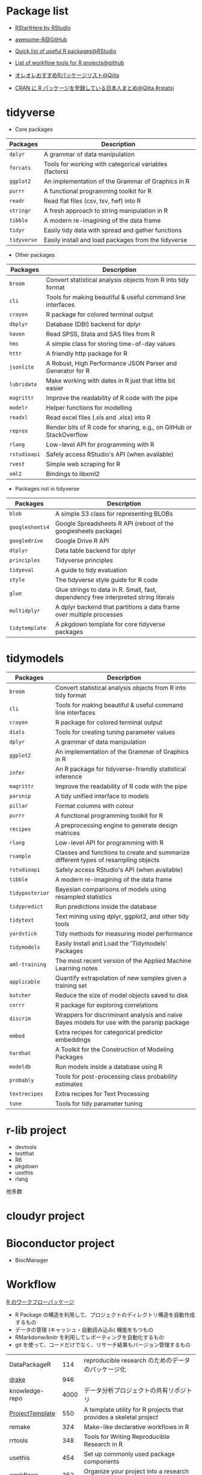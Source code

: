 #+STARTUP: folded indent

* Package list

- [[https://github.com/rstudio/RStartHere][RStartHere by RStudio]]
- [[https://github.com/qinwf/awesome-R][awesome-R@GitHub]]
- [[https://support.rstudio.com/hc/en-us/articles/201057987-Quick-list-of-useful-R-packages][Quick list of useful R packages@RStudio]]
- [[https://github.com/jdblischak/r-project-workflows][List of workflow tools for R projects@github]]

- [[https://qiita.com/paithiov909/items/10e2aa79982a974f9d6d][オレオレおすすめRパッケージリスト@Qiita]]
- [[https://qiita.com/hoxo_m/items/ce478bf0debe963d9e40][CRAN に R パッケージを登録している日本人まとめ@Qiita #rstatsj]]

* tidyverse

- Core packages
| Packages  | Description                                            |
|-----------+--------------------------------------------------------|
| ~dplyr~     | A grammar of data manipulation                         |
| ~forcats~   | Tools for working with categorical variables (factors) |
| ~ggplot2~   | An implementation of the Grammar of Graphics in R      |
| ~purrr~     | A functional programming toolkit for R                 |
| ~readr~     | Read flat files (csv, tsv, fwf) into R                 |
| ~stringr~   | A fresh approach to string manipulation in R           |
| ~tibble~    | A modern re-imagining of the data frame                |
| ~tidyr~     | Easily tidy data with spread and gather functions      |
| ~tidyverse~ | Easily install and load packages from the tidyverse    |
|-----------+--------------------------------------------------------|

- Other packages
| Packages   | Description                                                         |
|------------+---------------------------------------------------------------------|
| ~broom~      | Convert statistical analysis objects from R into tidy format        |
| ~cli~        | Tools for making beautiful & useful command line interfaces         |
| ~crayon~     | R package for colored terminal output                               |
| ~dbplyr~     | Database (DBI) backend for dplyr                                    |
| ~haven~      | Read SPSS, Stata and SAS files from R                               |
| ~hms~        | A simple class for storing time-of-day values                       |
| ~httr~       | A friendly http package for R                                       |
| ~jsonlite~   | A Robust, High Performance JSON Parser and Generator for R          |
| ~lubridate~  | Make working with dates in R just that little bit easier            |
| ~magrittr~   | Improve the readability of R code with the pipe                     |
| ~modelr~     | Helper functions for modelling                                      |
| ~readxl~     | Read excel files (.xls and .xlsx) into R                            |
| ~reprex~     | Render bits of R code for sharing, e.g., on GitHub or StackOverflow |
| ~rlang~      | Low-level API for programming with R                                |
| ~rstudioapi~ | Safely access RStudio's API (when available)                        |
| ~rvest~      | Simple web scraping for R                                           |
| ~xml2~       | Bindings to libxml2                                                 |
|------------+---------------------------------------------------------------------|

- Packages not in tidyverse
| Packages      | Description                                                                         |
|---------------+-------------------------------------------------------------------------------------|
| ~blob~          | A simple S3 class for representing BLOBs                                            |
| ~googlesheets4~ | Google Spreadsheets R API (reboot of the googlesheets package)                      |
| ~googledrive~   | Google Drive R API                                                                  |
| ~dtplyr~        | Data table backend for dplyr                                                        |
| ~principles~    | Tidyverse principles                                                                |
| ~tidyeval~      | A guide to tidy evaluation                                                          |
| ~style~         | The tidyverse style guide for R code                                                |
| ~glue~          | Glue strings to data in R. Small, fast, dependency free interpreted string literals |
| ~multidplyr~    | A dplyr backend that partitions a data frame over multiple processes                |
| ~tidytemplate~  | A pkgdown template for core tidyverse packages                                      |

* tidymodels

| Packages      | Description                                                                                |
|---------------+--------------------------------------------------------------------------------------------|
| ~broom~         | Convert statistical analysis objects from R into tidy format                               |
| ~cli~           | Tools for making beautiful & useful command line interfaces                                |
| ~crayon~        | R package for colored terminal output                                                      |
| ~dials~         | Tools for creating tuning parameter values                                                 |
| ~dplyr~         | A grammar of data manipulation                                                             |
| ~ggplot2~       | An implementation of the Grammar of Graphics in R                                          |
| ~infer~         | An R package for tidyverse-friendly statistical inference                                  |
| ~magrittr~      | Improve the readability of R code with the pipe                                            |
| ~parsnip~       | A tidy unified interface to models                                                         |
| ~pillar~        | Format columns with colour                                                                 |
| ~purrr~         | A functional programming toolkit for R                                                     |
| ~recipes~       | A preprocessing engine to generate design matrices                                         |
| ~rlang~         | Low-level API for programming with R                                                       |
| ~rsample~       | Classes and functions to create and summarize different types of resampling objects        |
| ~rstudioapi~    | Safely access RStudio's API (when available)                                               |
| ~tibble~        | A modern re-imagining of the data frame                                                    |
| ~tidyposterior~ | Bayesian comparisons of models using resampled statistics                                  |
| ~tidypredict~   | Run predictions inside the database                                                        |
| ~tidytext~      | Text mining using dplyr, ggplot2, and other tidy tools                                     |
| ~yardstick~     | Tidy methods for measuring model performance                                               |
| ~tidymodels~    | Easily Install and Load the 'Tidymodels' Packages                                          |
|---------------+--------------------------------------------------------------------------------------------|
| ~aml-training~  | The most recent version of the Applied Machine Learning notes                              |
| ~applicable~    | Quantify extrapolation of new samples given a training set                                 |
| ~butcher~       | Reduce the size of model objects saved to disk                                             |
| ~corrr~         | R package for exploring correlations                                                       |
| ~discrim~       | Wrappers for discriminant analysis and naive Bayes models for use with the parsnip package |
| ~embed~         | Extra recipes for categorical predictor embeddings                                         |
| ~hardhat~       | A Toolkit for the Construction of Modeling Packages                                        |
| ~modeldb~       | Run models inside a database using R                                                       |
| ~probably~      | Tools for post-processing class probability estimates                                      |
| ~textrecipes~   | Extra recipes for Text Processing                                                          |
| ~tune~          | Tools for tidy parameter tuning                                                            |

* r-lib project

- devtools
- testthat
- R6
- pkgdown
- usethis
- rlang
他多数

* cloudyr project
* Bioconductor project

- BiocManager

* Workflow

_R のワークフローパッケージ_
- R Package の構造を利用して、プロジェクトのディレクトリ構造を自動作成するもの
- データの管理 (キャッシュ・自動読み込み) 機能をもつもの
- RMarkdonw/knitr を利用してレポーティングを自動化するもの
- git を使って、コードだけでなく、リサーチ結果もバージョン管理するもの

| DataPackageR    |  114 | reproducible research のためのデータのパッケージ化                 |
| _drake_           |  946 |                                                                    |
| knowledge-repo  | 4000 | データ分析プロジェクトの共有リポジトリ                             |
| _ProjectTemplate_ |  550 | A template utility for R projects that provides a skeletal project |
| remake          |  324 | Make-like declarative workflows in R                               |
| rrtools         |  348 | Tools for Writing Reproducible Research in R                       |
| usethis         |  454 | Set up commonly used package components                            |
| workflowr       |  352 | Organize your project into a research website                      |

* File I/O

- fs

* Parallel

- foreach
- doParallel
- parallel
- future
- furrr
- *async*

* Probability Distributions

- GeneralizedHyperbolic
- SuppDists
- fBasics
- fGarch
- gamlss.dist
- mvtnorm
- nimble
- sn

* Modeling 

一般化加法モデル (Generalized Addictive Model)
- mgcv

ロバスト回帰
- robustbase
- MASS::rlm()
  
線形混合モデル (Linear Mixed-Effects Model)
- lme4
 
非線形混合モデル
- nlme

* Time-Series Modeling

ARIMA モデル
- arfima
- forecast
- rugarch

GARCH モデル (単変量)
- fGarch
- rugarch

GARCH モデル (多変量)
- mgarch (BEKK)
- rmgarch (DCC, GO-GARCH, Copula-GARCH)
  https://stackoverflow.com/questions/35035857/multivariate-garch1-1-in-r/35039163
- ccgarch (DCC) (by 中谷 朋昭)
  https://eprints.lib.hokudai.ac.jp/dspace/bitstream/2115/42903/1/RAE65_007.pdf
- copula
- fCopulae
- MSGARCH

VAR モデル
- vars
- rmgarch::varx()
- MSBVAR (Malkov Swiching Bayesian VAR)

SV モデル
- stochvol

マルコフスイッチモデル
- depmixS4
- MSwM
- RHmm (CRAN にはない. http://r-forge.r-project.org/R/?group_id=85)
- MSGARCH

状態空間モデル
- dlm
- KFAS

単位根検定
- fUnitRoots
- urca
- CADFtest
- tseries

その他
- fracdiff
- timsac
- pro
- prophet

Recommneded by TJO
https://tjo.hatenablog.com/entry/2013/07/04/190139
- forecast # 単変量時系列モデリング向け。ARIMA 次数推定やその予測など
- tseries  # 汎用パッケージ。単位根の ADF 検定など時系列の性質を調べる際に使う
- vars     # 多変量（ベクトル）時系列モデリング向け。ズバリ VAR モデルやその予測、Granger 因果など
- urca     # 共和分モデリング向け。VECM 推定など
- tsDyn    # 非線形単変量時系列モデリング向け。SETAR モデルなど
- MSwM     # 単変量時系列のマルコフ状態転換モデル推定
- MSBVAR   # 多変量時系列のマルコフ状態転換モデル推定 (現在は開発停止)

* Machine Learning

- [[file:./ml_model.org][ml_model]]

* Machine Learning Wrappers

- caret

- tidymodels
  - リサンプリング       ={rsample}=
  - 前処理               ={recipes}=
  - パラメタチューニング ={dials}= + ={tune}=
  - モデル               ={parsnip}=
  - 評価                 ={yardstick}=
  - ワークフロー         ={workflows}=

- mlr3
  - リサンプリング       ={mlr3}=
  - 前処理               ={mlr3pipelines}= + ={mlr3filters}=
  - パラメタチューニング ={mlr3tuning}= + ={paradox}=
  - モデル               ={mlr3}=
  - 評価                 ={mlr3}=
  - ワークフロー         ={mlr3pipelines}=
  - 可視化               ={mlr3viz}=

* Finance

ポートフォリオ
- fPortfolio
- PortfolioAnalytics
- RiskPortfolios
- portfolio

パフォーマンス
- PerformanceAnalytics

* other

- vroom
